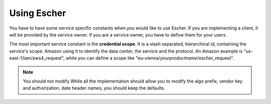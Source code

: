 Using Escher
============

You have to have some service specific constants when you would like to use
Escher. If you are implementing a client, it will be provided by the service
owner. If you are a service owner, you have to define them for your users.

The most important service constant is the **credential scope**. It is a
slash separated, hierarchical id, containing the service's scope. Amazon
using it to identify the data center, the service and the protocol. An
Amazon example is "us-east-1/iam/aws4_request", while you can define a scope
like "eu-vienna/*yourproductname*/escher_request".

.. note:: You should not modify
   While all the implementation should allow you to modify the algo prefix,
   vendor key and authorization, date header names, you should keep the
   defaults.
